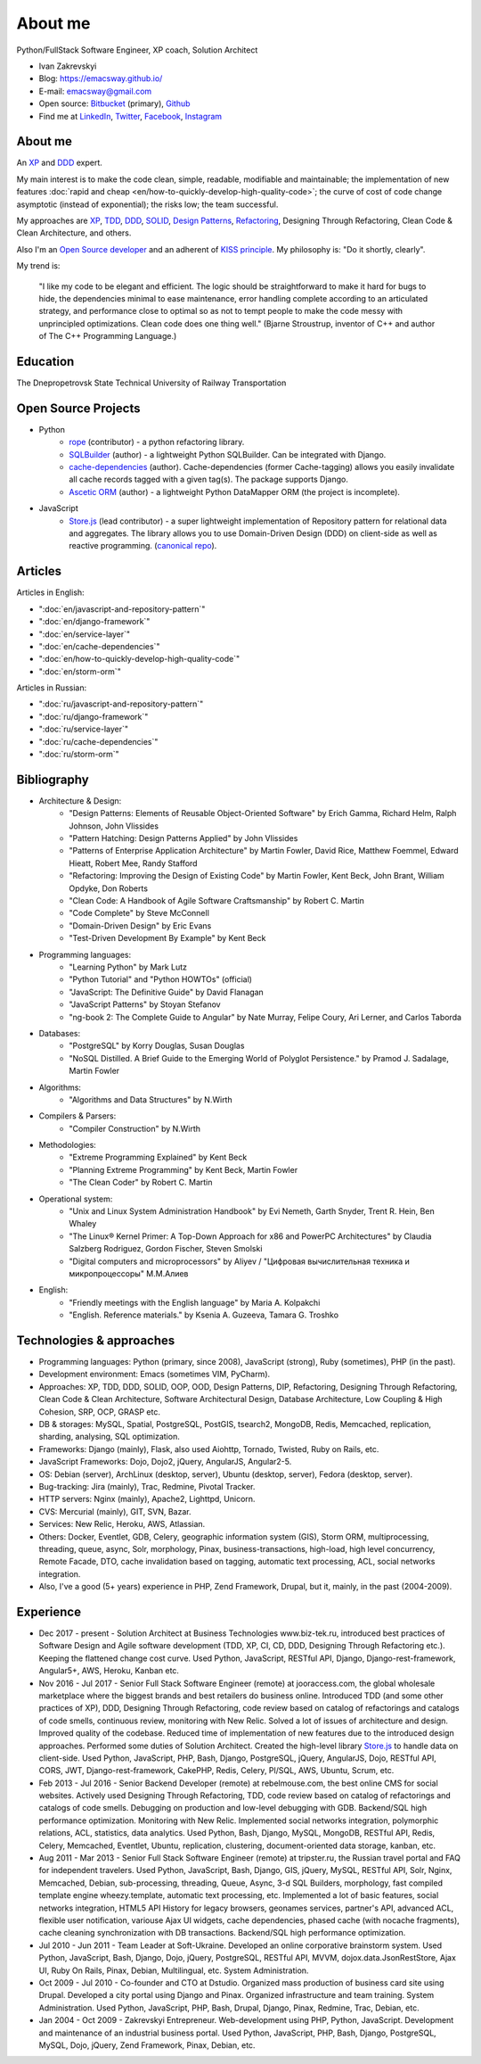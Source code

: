 
.. _about:


About me
========

.. image:: /_media/about/me.jpg
   :height: 100px
   :width: 100px
   :alt: me
   :align: right

Python/FullStack Software Engineer, XP coach, Solution Architect

- Ivan Zakrevskyi
- Blog: https://emacsway.github.io/
- E-mail: emacsway@gmail.com
- Open source: `Bitbucket <https://bitbucket.org/emacsway>`__ (primary), `Github <https://github.com/emacsway>`__
- Find me at `LinkedIn <https://www.linkedin.com/in/emacsway>`__, `Twitter <https://twitter.com/emacsway>`__, `Facebook <https://www.facebook.com/emacsway>`__, `Instagram <https://www.instagram.com/emacsway/>`__


About me
--------

.. bearded developer since 2004

An XP_ and DDD_ expert.

My main interest is to make the code clean, simple, readable, modifiable and maintainable; the implementation of new features :doc:`rapid and cheap <en/how-to-quickly-develop-high-quality-code>`; the curve of cost of code change asymptotic (instead of exponential); the risks low; the team successful.

My approaches are XP_, TDD_, DDD_, SOLID_, `Design Patterns`_, Refactoring_, Designing Through Refactoring, Clean Code & Clean Architecture, and others.

Also I'm an `Open Source developer <Open Source Projects_>`__ and an adherent of `KISS principle <KISS_>`_. My philosophy is: "Do it shortly, clearly".

My trend is:

    "I like my code to be elegant and efficient. The logic should be straightforward to make it hard for bugs to hide, the dependencies minimal to ease maintenance, error handling complete according to an articulated strategy, and performance close to optimal so as not to tempt people to make the code messy with unprincipled optimizations. Clean code does one thing well." (Bjarne Stroustrup, inventor of C++ and author of The C++ Programming Language.)


Education
---------

.. 1994-1999 - 

The Dnepropetrovsk State Technical University of Railway Transportation


Open Source Projects
--------------------

* Python
    * `rope <https://github.com/python-rope/rope>`_ (contributor) - a python refactoring library.
    * `SQLBuilder <https://bitbucket.org/emacsway/sqlbuilder>`_ (author) - a lightweight Python SQLBuilder. Can be integrated with Django.
    * `cache-dependencies <https://bitbucket.org/emacsway/cache-dependencies>`_ (author). Cache-dependencies (former Cache-tagging) allows you easily invalidate all cache records tagged with a given tag(s). The package supports Django.
    * `Ascetic ORM <https://bitbucket.org/emacsway/ascetic>`_ (author) - a lightweight Python DataMapper ORM (the project is incomplete).

* JavaScript
    * `Store.js <https://github.com/emacsway/store>`_ (lead contributor) - a super lightweight implementation of Repository pattern for relational data and aggregates. The library allows you to use Domain-Driven Design (DDD) on client-side as well as reactive programming. (`canonical repo <https://github.com/joor/store-js-external>`__).


Articles
--------

Articles in English:

* ":doc:`en/javascript-and-repository-pattern`"
* ":doc:`en/django-framework`"
* ":doc:`en/service-layer`"
* ":doc:`en/cache-dependencies`"
* ":doc:`en/how-to-quickly-develop-high-quality-code`"
* ":doc:`en/storm-orm`"

Articles in Russian:

* ":doc:`ru/javascript-and-repository-pattern`"
* ":doc:`ru/django-framework`"
* ":doc:`ru/service-layer`"
* ":doc:`ru/cache-dependencies`"
* ":doc:`ru/storm-orm`"


Bibliography
------------

* Architecture & Design:
    * "Design Patterns: Elements of Reusable Object-Oriented Software" by Erich Gamma, Richard Helm, Ralph Johnson, John Vlissides
    * "Pattern Hatching: Design Patterns Applied" by John Vlissides
    * "Patterns of Enterprise Application Architecture" by Martin Fowler, David Rice, Matthew Foemmel, Edward Hieatt, Robert Mee, Randy Stafford
    * "Refactoring: Improving the Design of Existing Code" by Martin Fowler, Kent Beck, John Brant, William Opdyke, Don Roberts
    * "Clean Code: A Handbook of Agile Software Craftsmanship" by Robert C. Martin
    * "Code Complete" by Steve McConnell
    * "Domain-Driven Design" by Eric Evans
    * "Test-Driven Development By Example" by Kent Beck
* Programming languages:
    * "Learning Python" by Mark Lutz
    * "Python Tutorial" and "Python HOWTOs" (official)
    * "JavaScript: The Definitive Guide" by David Flanagan
    * "JavaScript Patterns" by Stoyan Stefanov
    * "ng-book 2: The Complete Guide to Angular" by Nate Murray, Felipe Coury, Ari Lerner, and Carlos Taborda
* Databases:
    * "PostgreSQL" by Korry Douglas, Susan Douglas
    * "NoSQL Distilled. A Brief Guide to the Emerging World of Polyglot Persistence." by Pramod J. Sadalage, Martin Fowler
* Algorithms:
    * "Algorithms and Data Structures" by N.Wirth
* Compilers & Parsers:
    * "Compiler Construction" by N.Wirth
* Methodologies:
    * "Extreme Programming Explained" by Kent Beck
    * "Planning Extreme Programming" by Kent Beck, Martin Fowler
    * "The Clean Coder" by Robert C. Martin
* Operational system:
    * "Unix and Linux System Administration Handbook" by Evi Nemeth, Garth Snyder, Trent R. Hein, Ben Whaley
    * "The Linux® Kernel Primer: A Top-Down Approach for x86 and PowerPC Architectures" by Claudia Salzberg Rodriguez, Gordon Fischer, Steven Smolski
    * "Digital computers and microprocessors" by Aliyev / "Цифровая вычислительная техника и микропроцессоры" М.М.Алиев
* English:
    * "Friendly meetings with the English language" by Maria A. Kolpakchi
    * "English. Reference materials." by Ksenia A. Guzeeva, Tamara G. Troshko


..
    In the queue
    ------------

    * "Microsoft Application Architecture Guide" by Microsoft Corporation (J.D. Meier, David Hill, Alex Homer, Jason Taylor, Prashant Bansode, Lonnie Wall, Rob Boucher Jr., Akshay Bogawat)
    * "Analysis Patterns. Reusable Object Models" by Martin Fowler
    * "Enterprise Integration Patterns: Designing, Building, and Deploying Messaging Solutions" by Gregor Hohpe, Bobby Woolf
    * "Service Design Patterns: Fundamental Design Solutions for SOAP/WSDL and RESTful Web Services" by Robert Daigneau
    * "SQL Antipatterns. Avoiding the Pitfalls of Database Programming." by Bill Karwin
    * "Refactoring Databases. Evolutionary Database Design" by Scott J Ambler and Pramod J. Sadalage
    * "An Introduction to Database Systems" by C.J. Date
    * "Rapid Development: Taming Wild Software Schedules" by Steve McConnell
    * "Implementation Patterns" by Kent Beck
    * "Agile Software Development. Principles, Patterns, and Practices." by Robert C. Martin, James W. Newkirk, Robert S. Koss
    * "Clean Architecture: A Craftsman's Guide to Software Structure and Design" by Robert C. Martin
    * "xUnit Test Patterns. Refactoring Test Code." by Gerard Meszaros
    * "Service-Oriented Architecture Analysis and Design for Services and Microservices" by Thomas Erl
    * "Building Microservices. Designing Fine-Grained Systems" by Sam Newman
    * "Applying UML and Patterns: An Introduction to Object-Oriented Analysis and Design and Iterative Development" by Craig Larman
    * "The Definitive Guide to MongoDB" by David Hows, Peter Membrey, Eelco Plugge, Tim Hawkins
    * "High Performance MySQL" by Baron Schwartz, Peter Zaitsev, and Vadim Tkachenko
    * "PostgreSQL: Up and Running" by Regina Obe and Leo Hsu
    * "PostgreSQL 9.0 High Performance" by Gregory Smith
    * "Refactoring To Patterns" by Joshua Kerievsky
    * "Pattern-Oriented Software Architecture: A System of Patterns, Volume 1" by Frank Buschmann, Regine Meunier, Hans Rohnert, Peter Sommerlad, Michael Stal
    * "Pattern-Oriented Software Architecture: Patterns for Concurrent and Networked Objects, Volume 2" by Douglas C. Schmidt, Michael Stal, Hans Rohnert, Frank Buschmann
    * "Pattern-Oriented Software Architecture: Patterns for Resource Management, Volume 3" by Michael Kircher, Prashant Jain
    * "Pattern-Oriented Software Architecture: A Pattern Language for Distributed Computing, Volume 4" by Frank Buschmann, Kevin Henney, Douglas C. Schmidt
    * "Pattern-Oriented Software Architecture: On Patterns and Pattern Languages, Volume 5" by Frank Buschmann, Kevin Henney, Douglas C. Schmidt


Technologies & approaches
-------------------------

* Programming languages: Python (primary, since 2008), JavaScript (strong), Ruby (sometimes),  PHP (in the past).
* Development environment: Emacs (sometimes VIM, PyCharm).
* Approaches: XP, TDD, DDD, SOLID, OOP, OOD, Design Patterns, DIP, Refactoring, Designing Through Refactoring, Clean Code & Clean Architecture, Software Architectural Design, Database Architecture, Low Coupling & High Cohesion, SRP, OCP, GRASP etc.
* DB & storages: MySQL, Spatial, PostgreSQL, PostGIS, tsearch2, MongoDB, Redis, Memcached, replication, sharding, analysing, SQL optimization.
* Frameworks: Django (mainly), Flask, also used Aiohttp, Tornado, Twisted, Ruby on Rails, etc.
* JavaScript Frameworks: Dojo, Dojo2, jQuery, AngularJS, Angular2-5.
* OS: Debian (server), ArchLinux (desktop, server), Ubuntu (desktop, server), Fedora (desktop, server).
* Bug-tracking: Jira (mainly), Trac, Redmine, Pivotal Tracker.
* HTTP servers: Nginx (mainly), Apache2, Lighttpd, Unicorn.
* CVS: Mercurial (mainly), GIT, SVN, Bazar.
* Services: New Relic, Heroku, AWS, Atlassian.
* Others: Docker, Eventlet, GDB, Celery, geographic information system (GIS), Storm ORM, multiprocessing, threading, queue, async, Solr, morphology, Pinax, business-transactions, high-load, high level concurrency, Remote Facade, DTO, cache invalidation based on tagging, automatic text processing, ACL, social networks integration.
* Also, I've a good (5+ years) experience in PHP, Zend Framework, Drupal, but it, mainly, in the past (2004-2009).


Experience
----------

* Dec 2017 - present - Solution Architect at Business Technologies www.biz-tek.ru, introduced best practices of Software Design and Agile software development (TDD, XP, CI, CD, DDD, Designing Through Refactoring etc.). Keeping the flattened change cost curve. Used Python, JavaScript, RESTful API, Django, Django-rest-framework, Angular5+, AWS, Heroku, Kanban etc.
* Nov 2016 - Jul 2017 - Senior Full Stack Software Engineer (remote) at jooraccess.com, the global wholesale marketplace where the biggest brands and best retailers do business online. Introduced TDD (and some other practices of XP), DDD, Designing Through Refactoring, code review based on catalog of refactorings and catalogs of code smells, continuous review, monitoring with New Relic. Solved a lot of issues of architecture and design. Improved quality of the codebase. Reduced time of implementation of new features due to the introduced design approaches. Performed some duties of Solution Architect. Created the high-level library `Store.js <https://github.com/emacsway/store>`__ to handle data on client-side. Used Python, JavaScript, PHP, Bash, Django, PostgreSQL, jQuery, AngularJS, Dojo, RESTful API, CORS, JWT, Django-rest-framework, CakePHP, Redis, Celery, Pl/SQL, AWS, Ubuntu, Scrum, etc.
* Feb 2013 - Jul 2016 - Senior Backend Developer (remote) at rebelmouse.com, the best online CMS for social websites. Actively used Designing Through Refactoring, TDD, code review based on catalog of refactorings and catalogs of code smells. Debugging on production and low-level debugging with GDB. Backend/SQL high performance optimization. Monitoring with New Relic. Implemented social networks integration, polymorphic relations, ACL, statistics, data analytics. Used Python, Bash, Django, MySQL, MongoDB, RESTful API, Redis, Celery, Memcached, Eventlet, Ubuntu, replication, clustering, document-oriented data storage, kanban, etc.
* Aug 2011 - Mar 2013 - Senior Full Stack Software Engineer (remote) at tripster.ru, the Russian travel portal and FAQ for independent travelers. Used Python, JavaScript, Bash, Django, GIS, jQuery, MySQL, RESTful API, Solr, Nginx, Memcached, Debian, sub-processing, threading, Queue, Async, 3-d SQL Builders, morphology, fast compiled template engine wheezy.template, automatic text processing, etc. Implemented a lot of basic features, social networks integration, HTML5 API History for legacy browsers, geonames services, partner's API, advanced ACL, flexible user notification, variouse Ajax UI widgets, cache dependencies, phased cache (with nocache fragments), cache cleaning synchronization with DB transactions. Backend/SQL high performance optimization.
* Jul 2010 - Jun 2011 - Team Leader at Soft-Ukraine. Developed an online corporative brainstorm system. Used Python, JavaScript, Bash, Django, Dojo, jQuery, PostgreSQL, RESTful API, MVVM, dojox.data.JsonRestStore, Ajax UI, Ruby On Rails, Pinax, Debian, Multilingual, etc. System Administration.
* Oct 2009 - Jul 2010 - Co-founder and CTO at Dstudio. Organized mass production of business card site using Drupal. Developed a city portal using Django and Pinax. Organized infrastructure and team training. System Administration. Used Python, JavaScript, PHP, Bash, Drupal, Django, Pinax, Redmine, Trac, Debian, etc.
* Jan 2004 - Oct 2009 - Zakrevskyi Entrepreneur. Web-development using PHP, Python, JavaScript. Development and maintenance of an industrial business portal. Used Python, JavaScript, PHP, Bash, Django, PostgreSQL, MySQL, Dojo, jQuery, Zend Framework, Pinax, Debian, etc.


..
    "The design goal for Eventlet’s API is simplicity and readability. You should be able to read its code and understand what it’s doing. Fewer lines of code are preferred over excessively clever implementations." (`Eventlet’s docs <http://eventlet.net/doc/basic_usage.html>`__)

    "Simplicity and elegance are unpopular because they require hard work and discipline to achieve and education to be appreciated." (Edsger W. Dijkstra)

    "Simplicity is prerequisite for reliability." (Edsger W. Dijkstra)

    "Simplicity is a great virtue but it requires hard work to achieve it and education to appreciate it. And to make matters worse: complexity sells better." (Edsger W. Dijkstra, 1984 `On the nature of Computing Science <http://www.cs.utexas.edu/users/EWD/transcriptions/EWD08xx/EWD896.html>`__ (EWD896))

    "A little time spent refactoring can make the code better communicate its purpose. Programming in this mode is all about saying exactly what you mean." ("Refactoring: Improving the Design of Existing Code", Martin Fowler)

    "programmers will have to wrestle with the messy real world." (Steve McConnel)

    "We become authorities and experts in the practical and scientific spheres by so many separate acts and hours of work. If a person keeps faithfully busy each hour of the working day, he can count on waking up some morning to find himself one of the competent ones of his generation." (William James)

    "Clean code - is ability of code to express the truth about itself, and not misleading."


.. _KISS: https://people.apache.org/~fhanik/kiss.html

.. _TDD: https://en.wikipedia.org/wiki/Test-driven_development
.. _OOP: https://en.wikipedia.org/wiki/Object-oriented_programming
.. _OOD: https://en.wikipedia.org/wiki/Object-oriented_design
.. _DDD: https://en.wikipedia.org/wiki/Domain-driven_design
.. _DIP: http://martinfowler.com/articles/injection.html
.. _Inversion Of Control: http://martinfowler.com/articles/injection.html
.. _Design Patterns: https://en.wikipedia.org/wiki/Software_design_pattern
.. _Refactoring: http://www.refactoring.com/catalog/
.. _Software Architectural Design: https://en.wikipedia.org/wiki/Software_architecture
.. _Database Architecture: https://en.wikipedia.org/wiki/Data_architecture
.. _Unit Of Work: https://martinfowler.com/eaaCatalog/unitOfWork.html
.. _XP: https://martinfowler.com/bliki/ExtremeProgramming.html

.. _Coupling: https://en.wikipedia.org/wiki/Coupling_(computer_programming)
.. _Cohesion: https://en.wikipedia.org/wiki/Cohesion_(computer_science)
.. _Coupling And Cohesion: http://wiki.c2.com/?CouplingAndCohesion
.. _SRP: https://en.wikipedia.org/wiki/Single_responsibility_principle
.. _OCP: https://en.wikipedia.org/wiki/Open/closed_principle
.. _SOLID: https://en.wikipedia.org/wiki/SOLID_(object-oriented_design)
.. _GRASP: https://en.wikipedia.org/wiki/GRASP_(object-oriented_design)
